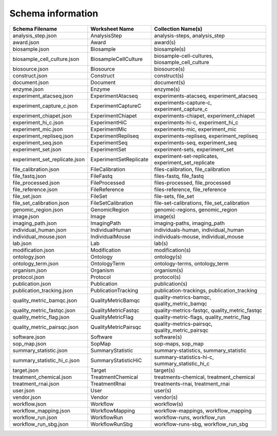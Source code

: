 
Schema information
------------------

.. list-table::
   :header-rows: 1

   * - Schema Filename
     - Worksheet Name
     - Collection Name(s)
   * - analysis_step.json
     - AnalysisStep
     - analysis-steps, analysis_step
   * - award.json
     - Award
     - award(s)
   * - biosample.json
     - Biosample
     - biosample(s)
   * - biosample_cell_culture.json
     - BiosampleCellCulture
     - biosample-cell-cultures, biosample_cell_culture
   * - biosource.json
     - Biosource
     - biosource(s)
   * - construct.json
     - Construct
     - construct(s)
   * - document.json
     - Document
     - document(s)
   * - enzyme.json
     - Enzyme
     - enzyme(s)
   * - experiment_atacseq.json
     - ExperimentAtacseq
     - experiments-atacseq, experiment_atacseq
   * - experiment_capture_c.json
     - ExperimentCaptureC
     - experiments-capture-c, experiment_capture_c
   * - experiment_chiapet.json
     - ExperimentChiapet
     - experiments-chiapet, experiment_chiapet
   * - experiment_hi_c.json
     - ExperimentHiC
     - experiments-hi-c, experiment_hi_c
   * - experiment_mic.json
     - ExperimentMic
     - experiments-mic, experiment_mic
   * - experiment_repliseq.json
     - ExperimentRepliseq
     - experiments-repliseq, experiment_repliseq
   * - experiment_seq.json
     - ExperimentSeq
     - experiments-seq, experiment_seq
   * - experiment_set.json
     - ExperimentSet
     - experiment-sets, experiment_set
   * - experiment_set_replicate.json
     - ExperimentSetReplicate
     - experiment-set-replicates, experiment_set_replicate
   * - file_calibration.json
     - FileCalibration
     - files-calibration, file_calibration
   * - file_fastq.json
     - FileFastq
     - files-fastq, file_fastq
   * - file_processed.json
     - FileProcessed
     - files-processed, file_processed
   * - file_reference.json
     - FileReference
     - files-reference, file_reference
   * - file_set.json
     - FileSet
     - file-sets, file_set
   * - file_set_calibration.json
     - FileSetCalibration
     - file-set-calibrations, file_set_calibration
   * - genomic_region.json
     - GenomicRegion
     - genomic-regions, genomic_region
   * - image.json
     - Image
     - image(s)
   * - imaging_path.json
     - ImagingPath
     - imaging-paths, imaging_path
   * - individual_human.json
     - IndividualHuman
     - individuals-human, individual_human
   * - individual_mouse.json
     - IndividualMouse
     - individuals-mouse, individual_mouse
   * - lab.json
     - Lab
     - lab(s)
   * - modification.json
     - Modification
     - modification(s)
   * - ontology.json
     - Ontology
     - ontology(s)
   * - ontology_term.json
     - OntologyTerm
     - ontology-terms, ontology_term
   * - organism.json
     - Organism
     - organism(s)
   * - protocol.json
     - Protocol
     - protocol(s)
   * - publication.json
     - Publication
     - publication(s)
   * - publication_tracking.json
     - PublicationTracking
     - publication-trackings, publication_tracking
   * - quality_metric_bamqc.json
     - QualityMetricBamqc
     - quality-metrics-bamqc, quality_metric_bamqc
   * - quality_metric_fastqc.json
     - QualityMetricFastqc
     - quality-metrics-fastqc, quality_metric_fastqc
   * - quality_metric_flag.json
     - QualityMetricFlag
     - quality-metric-flags, quality_metric_flag
   * - quality_metric_pairsqc.json
     - QualityMetricPairsqc
     - quality-metrics-pairsqc, quality_metric_pairsqc
   * - software.json
     - Software
     - software(s)
   * - sop_map.json
     - SopMap
     - sop-maps, sop_map
   * - summary_statistic.json
     - SummaryStatistic
     - summary-statistics, summary_statistic
   * - summary_statistic_hi_c.json
     - SummaryStatisticHiC
     - summary-statistics-hi-c, summary_statistic_hi_c
   * - target.json
     - Target
     - target(s)
   * - treatment_chemical.json
     - TreatmentChemical
     - treatments-chemical, treatment_chemical
   * - treatment_rnai.json
     - TreatmentRnai
     - treatments-rnai, treatment_rnai
   * - user.json
     - User
     - user(s)
   * - vendor.json
     - Vendor
     - vendor(s)
   * - workflow.json
     - Workflow
     - workflow(s)
   * - workflow_mapping.json
     - WorkflowMapping
     - workflow-mappings, workflow_mapping
   * - workflow_run.json
     - WorkflowRun
     - workflow-runs, workflow_run
   * - workflow_run_sbg.json
     - WorkflowRunSbg
     - workflow-runs-sbg, workflow_run_sbg


